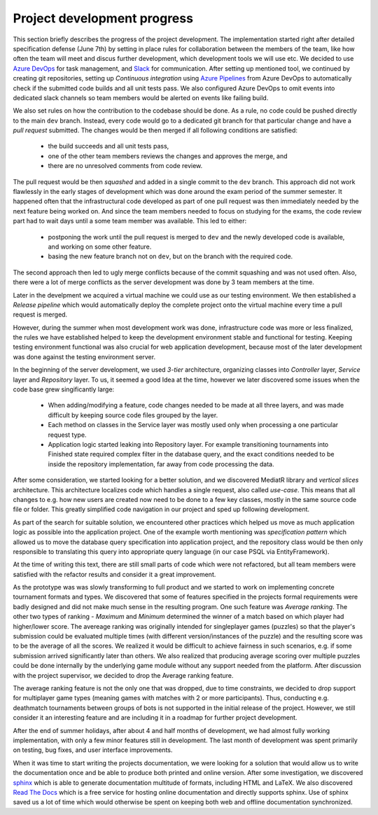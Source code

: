 ##############################
 Project development progress
##############################

This section briefly describes the progress of the project development. The implementation started
right after detailed specification defense (June 7th) by setting in place rules for collaboration
between the members of the team, like how often the team will meet and discus further development,
which development tools we will use etc. We decided to use `Azure DevOps
<https://azure.microsoft.com/en-us/services/devops/>`_ for task management, and `Slack
<https://slack.com/intl/en-cz/>`_ for communication. After setting up mentioned tool, we continued
by creating git repositories, setting up *Continuous integration* using `Azure Pipelines
<https://azure.microsoft.com/en-us/services/devops/pipelines/>`_ from Azure DevOps to automatically
check if the submitted code builds and all unit tests pass. We also configured Azure DevOps to omit
events into dedicated slack channels so team members would be alerted on events like failing build.

We also set rules on how the contribution to the codebase should be done. As a rule, no code could
be pushed directly to the main ``dev`` branch. Instead, every code would go to a dedicated git
branch for that particular change and have a *pull request* submitted. The changes would be then
merged if all following conditions are satisfied:

  - the build succeeds and all unit tests pass,
  - one of the other team members reviews the changes and approves the merge, and
  - there are no unresolved comments from code review.

The pull request would be then *squashed* and added in a single commit to the ``dev`` branch. This
approach did not work flawlessly in the early stages of development which was done around the exam
period of the summer semester. It happened often that the infrastructural code developed as part of
one pull request was then immediately needed by the next feature being worked on. And since the team
members needed to focus on studying for the exams, the code review part had to wait days until a
some team member was available. This led to either:

  - postponing the work until the pull request is merged to ``dev`` and the newly developed code is
    available, and working on some other feature.
  - basing the new feature branch not on ``dev``, but on the branch with the required code.

The second approach then led to ugly merge conflicts because of the commit squashing and was not
used often. Also, there were a lot of merge conflicts as the server development was done by 3 team
members at the time.

Later in the develpment we acquired a virtual machine we could use as our testing environment. We
then established a *Release pipeline* which would automatically deploy the complete project onto the
virtual machine every time a pull request is merged.

However, during the summer when most development work was done, infrastructure code was more or less
finalized, the rules we have established helped to keep the development environment stable and
functional for testing. Keeping testing environment functional was also crucial for web application
development, because most of the later development was done against the testing environment server.

In the beginning of the server development, we used *3-tier* architecture, organizing classes into
*Controller* layer, *Service* layer and *Repository* layer. To us, it seemed a good Idea at the
time, however we later discovered some issues when the code base grew singificantly large:

  - When adding/modifying a feature, code changes needed to be made at all three layers, and was
    made difficult by keeping source code files grouped by the layer.
  - Each method on classes in the Service layer was mostly used only when processing a one
    particular request type.
  - Application logic started leaking into Repository layer. For example transitioning tournaments
    into Finished state required complex filter in the database query, and the exact conditions
    needed to be inside the repository implementation, far away from code processing the data.

After some consideration, we started looking for a better solution, and we discovered MediatR
library and *vertical slices* architecture. This architecture localizes code which handles a single
request, also called *use-case*. This means that all changes to e.g. how new users are created now
need to be done to a few key classes, mostly in the same source code file or folder. This greatly
simplified code navigation in our project and sped up following development.

As part of the search for suitable solution, we encountered other practices which helped us move as
much application logic as possible into the application project. One of the example worth mentioning
was *specification pattern* which allowed us to move the database query specification into
application project, and the repository class would be then only responsible to translating this
query into appropriate query language (in our case PSQL via EntityFramework).

At the time of writing this text, there are still small parts of code which were not refactored, but
all team members were satisfied with the refactor results and consider it a great improvement.

As the prototype was was slowly transforming to full product and we started to work on implementing
concrete tournament formats and types. We discovered that some of features specified in the projects
formal requirements were badly designed and did not make much sense in the resulting program. One
such feature was *Average ranking*. The other two types of ranking - *Maximum* and *Minimum*
determined the winner of a match based on which player had higher/lower score. The avereage ranking
was originally intended for singleplayer games (puzzles) so that the player's submission could be
evaluated multiple times (with different version/instances of the puzzle) and the resulting score
was to be the average of all the scores. We realized it would be difficult to achieve fairness in
such scenarios, e.g. if some submission arrived significantly later than others. We also realized
that producing average scoring over multiple puzzles could be done internally by the underlying game
module without any support needed from the platform. After discussion with the project supervisor,
we decided to drop the Average ranking feature.

The average ranking feature is not the only one that was dropped, due to time constraints, we
decided to drop support for multiplayer game types (meaning games with matches with 2 or more
participants). Thus, conducting e.g. deathmatch tournaments between groups of bots is not supported
in the initial release of the project. However, we still consider it an interesting feature and are
including it in a roadmap for further project development.

After the end of summer holidays, after about 4 and half months of development, we had almost fully
working implementation, with only a few minor features still in development. The last month of
development was spent primarily on testing, bug fixes, and user interface improvements.

When it was time to start writing the projects documentation, we were looking for a solution that
would allow us to write the documentation once and be able to produce both printed and online
version. After some investigation, we discovered `sphinx <http://www.sphinx-doc.org/en/master/>`_
which is able to generate documentation multitude of formats, including HTML and LaTeX. We also
discovered `Read The Docs <https://readthedocs.org>`_ which is a free service for hosting online
documentation and directly supports sphinx. Use of sphinx saved us a lot of time which would
otherwise be spent on keeping both web and offline documentation synchronized.
